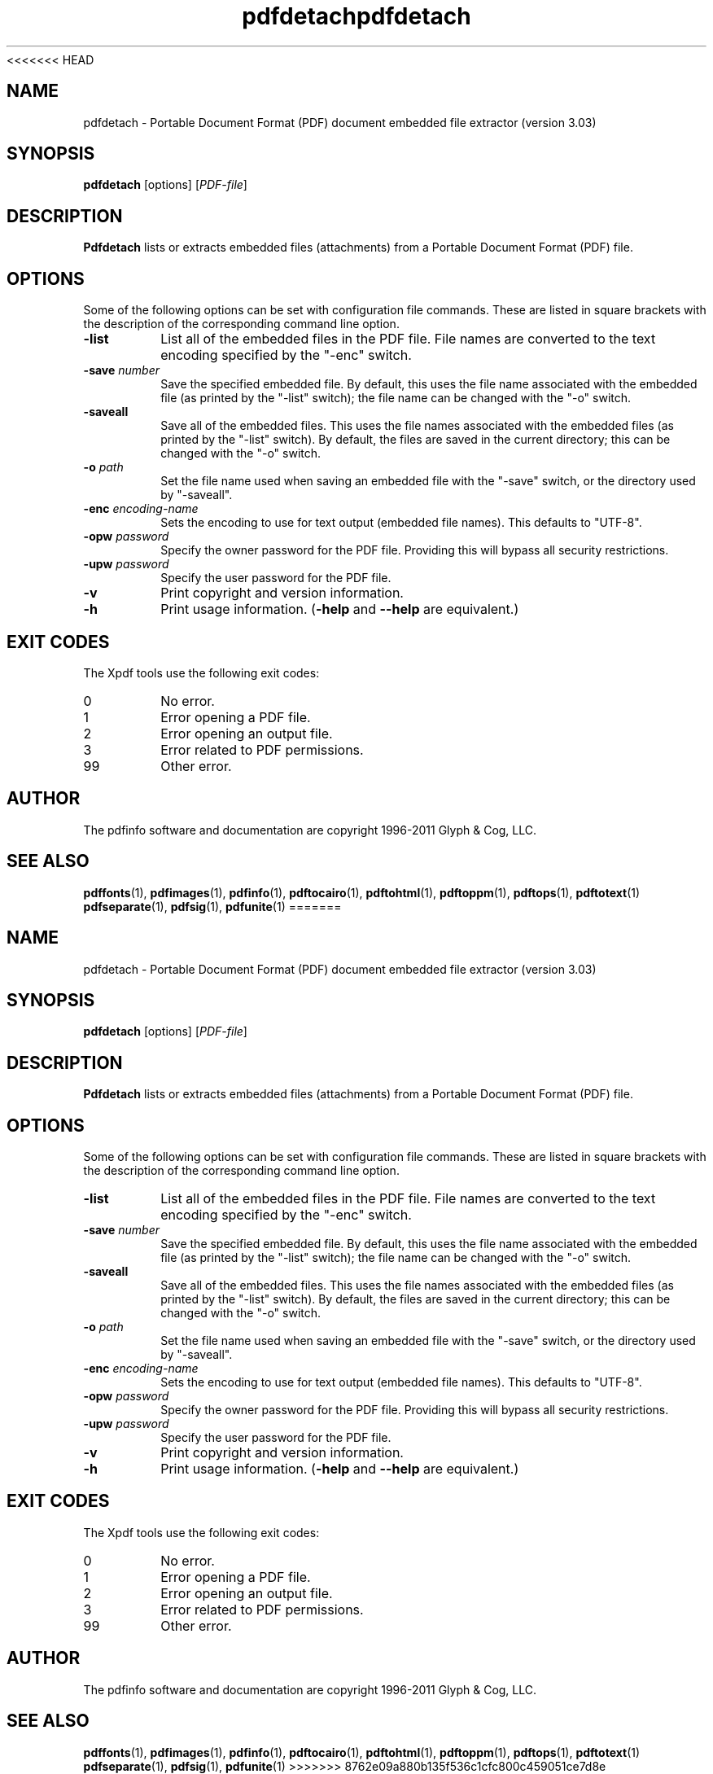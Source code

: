 <<<<<<< HEAD
.\" Copyright 2011 Glyph & Cog, LLC
.TH pdfdetach 1 "15 August 2011"
.SH NAME
pdfdetach \- Portable Document Format (PDF) document embedded file
extractor (version 3.03)
.SH SYNOPSIS
.B pdfdetach
[options]
.RI [ PDF-file ]
.SH DESCRIPTION
.B Pdfdetach
lists or extracts embedded files (attachments) from a Portable
Document Format (PDF) file.
.SH OPTIONS
Some of the following options can be set with configuration file
commands.  These are listed in square brackets with the description of
the corresponding command line option.
.TP
.B \-list
List all of the embedded files in the PDF file.  File names are
converted to the text encoding specified by the "\-enc" switch.
.TP
.BI \-save " number"
Save the specified embedded file.  By default, this uses the file name
associated with the embedded file (as printed by the "\-list" switch);
the file name can be changed with the "\-o" switch.
.TP
.BI \-saveall
Save all of the embedded files.  This uses the file names associated
with the embedded files (as printed by the "\-list" switch).  By
default, the files are saved in the current directory; this can be
changed with the "\-o" switch.
.TP
.BI \-o " path"
Set the file name used when saving an embedded file with the "\-save"
switch, or the directory used by "\-saveall".
.TP
.BI \-enc " encoding-name"
Sets the encoding to use for text output (embedded file names).
This defaults to "UTF-8".
.TP
.BI \-opw " password"
Specify the owner password for the PDF file.  Providing this will
bypass all security restrictions.
.TP
.BI \-upw " password"
Specify the user password for the PDF file.
.TP
.B \-v
Print copyright and version information.
.TP
.B \-h
Print usage information.
.RB ( \-help
and
.B \-\-help
are equivalent.)
.SH EXIT CODES
The Xpdf tools use the following exit codes:
.TP
0
No error.
.TP
1
Error opening a PDF file.
.TP
2
Error opening an output file.
.TP
3
Error related to PDF permissions.
.TP
99
Other error.
.SH AUTHOR
The pdfinfo software and documentation are copyright 1996-2011 Glyph &
Cog, LLC.
.SH "SEE ALSO"
.BR pdffonts (1),
.BR pdfimages (1),
.BR pdfinfo (1),
.BR pdftocairo (1),
.BR pdftohtml (1),
.BR pdftoppm (1),
.BR pdftops (1),
.BR pdftotext (1)
.BR pdfseparate (1),
.BR pdfsig (1),
.BR pdfunite (1)
=======
.\" Copyright 2011 Glyph & Cog, LLC
.TH pdfdetach 1 "15 August 2011"
.SH NAME
pdfdetach \- Portable Document Format (PDF) document embedded file
extractor (version 3.03)
.SH SYNOPSIS
.B pdfdetach
[options]
.RI [ PDF-file ]
.SH DESCRIPTION
.B Pdfdetach
lists or extracts embedded files (attachments) from a Portable
Document Format (PDF) file.
.SH OPTIONS
Some of the following options can be set with configuration file
commands.  These are listed in square brackets with the description of
the corresponding command line option.
.TP
.B \-list
List all of the embedded files in the PDF file.  File names are
converted to the text encoding specified by the "\-enc" switch.
.TP
.BI \-save " number"
Save the specified embedded file.  By default, this uses the file name
associated with the embedded file (as printed by the "\-list" switch);
the file name can be changed with the "\-o" switch.
.TP
.BI \-saveall
Save all of the embedded files.  This uses the file names associated
with the embedded files (as printed by the "\-list" switch).  By
default, the files are saved in the current directory; this can be
changed with the "\-o" switch.
.TP
.BI \-o " path"
Set the file name used when saving an embedded file with the "\-save"
switch, or the directory used by "\-saveall".
.TP
.BI \-enc " encoding-name"
Sets the encoding to use for text output (embedded file names).
This defaults to "UTF-8".
.TP
.BI \-opw " password"
Specify the owner password for the PDF file.  Providing this will
bypass all security restrictions.
.TP
.BI \-upw " password"
Specify the user password for the PDF file.
.TP
.B \-v
Print copyright and version information.
.TP
.B \-h
Print usage information.
.RB ( \-help
and
.B \-\-help
are equivalent.)
.SH EXIT CODES
The Xpdf tools use the following exit codes:
.TP
0
No error.
.TP
1
Error opening a PDF file.
.TP
2
Error opening an output file.
.TP
3
Error related to PDF permissions.
.TP
99
Other error.
.SH AUTHOR
The pdfinfo software and documentation are copyright 1996-2011 Glyph &
Cog, LLC.
.SH "SEE ALSO"
.BR pdffonts (1),
.BR pdfimages (1),
.BR pdfinfo (1),
.BR pdftocairo (1),
.BR pdftohtml (1),
.BR pdftoppm (1),
.BR pdftops (1),
.BR pdftotext (1)
.BR pdfseparate (1),
.BR pdfsig (1),
.BR pdfunite (1)
>>>>>>> 8762e09a880b135f536c1cfc800c459051ce7d8e
